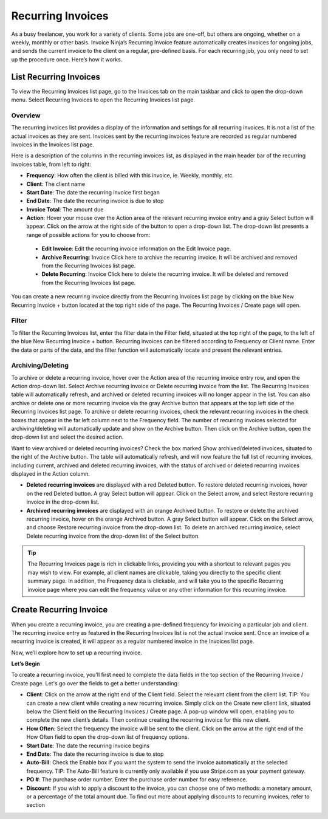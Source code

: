 Recurring Invoices
==================

As a busy freelancer, you work for a variety of clients. Some jobs are one-off, but others are ongoing, whether on a weekly, monthly or other basis. Invoice Ninja’s Recurring Invoice feature automatically creates invoices for ongoing jobs, and sends the current invoice to the client on a regular, pre-defined basis. For each recurring job, you only need to set up the procedure once. Here’s how it works.

List Recurring Invoices
"""""""""""""""""""""""

To view the Recurring Invoices list page, go to the Invoices tab on the main taskbar and click to open the drop-down menu. Select Recurring Invoices to open the Recurring Invoices list page.

Overview
^^^^^^^^

The recurring invoices list provides a display of the information and settings for all recurring invoices. It is not a list of the actual invoices as they are sent. Invoices sent by the recurring invoices feature are recorded as regular numbered invoices in the Invoices list page.

Here is a description of the columns in the recurring invoices list, as displayed in the main header bar of the recurring invoices table, from left to right:

- **Frequency**: How often the client is billed with this invoice, ie. Weekly, monthly, etc.
- **Client**: The client name
- **Start Date**: The date the recurring invoice first began
- **End Date**: The date the recurring invoice is due to stop
- **Invoice Total**: The amount due
- **Action**: Hover your mouse over the Action area of the relevant recurring invoice entry and a gray Select button will appear. Click on the arrow at the right side of the button to open a drop-down list. The drop-down list presents a range of possible actions for you to choose from:

 - **Edit Invoice**: Edit the recurring invoice information on the Edit Invoice page.
 - **Archive Recurring**: Invoice Click here to archive the recurring invoice. It will be archived and removed from the Recurring Invoices list page.
 - **Delete Recurring**: Invoice Click here to delete the recurring invoice. It will be deleted and removed from the Recurring Invoices list page.

You can create a new recurring invoice directly from the Recurring Invoices list page by clicking on the blue New Recurring Invoice + button located at the top right side of the page. The Recurring Invoices / Create page will open.

Filter
^^^^^^

To filter the Recurring Invoices list, enter the filter data in the Filter field, situated at the top right of the page, to the left of the blue New Recurring Invoice + button. Recurring invoices can be filtered according to Frequency or Client name.  Enter the data or parts of the data, and the filter function will automatically locate and present the relevant entries.

Archiving/Deleting
^^^^^^^^^^^^^^^^^^

To archive or delete a recurring invoice, hover over the Action area of the recurring invoice entry row, and open the Action drop-down list. Select Archive recurring invoice or Delete recurring invoice from the list. The Recurring Invoices table will automatically refresh, and archived or deleted recurring invoices will no longer appear in the list.
You can also archive or delete one or more recurring invoice via the gray Archive button that appears at the top left side of the Recurring Invoices list page. To archive or delete recurring invoices, check the relevant recurring invoices in the check boxes that appear in the far left column next to the Frequency field. The number of recurring invoices selected for archiving/deleting will automatically update and show on the Archive button. Then click on the Archive button, open the drop-down list and select the desired action.

Want to view archived or deleted recurring invoices? Check the box marked Show archived/deleted invoices, situated to the right of the Archive button. The table will automatically refresh, and will now feature the full list of recurring invoices, including current, archived and deleted recurring invoices, with the status of archived or deleted recurring invoices displayed in the Action column.

- **Deleted recurring invoices** are displayed with a red Deleted button. To restore deleted recurring invoices, hover on the red Deleted button. A gray Select button will appear. Click on the Select arrow, and select Restore recurring invoice in the drop-down list.
- **Archived recurring invoices** are displayed with an orange Archived button. To restore or delete the archived recurring invoice, hover on the orange Archived button. A gray Select button will appear. Click on the Select arrow, and choose Restore recurring invoice from the drop-down list. To delete an archived recurring invoice, select Delete recurring invoice from the drop-down list of the Select button.

.. TIP:: The Recurring Invoices page is rich in clickable links, providing you with a shortcut to relevant pages you may wish to view. For example, all client names are clickable, taking you directly to the specific client summary page. In addition, the Frequency data is clickable, and will take you to the specific Recurring invoice page where you can edit the frequency value or any other information for this recurring invoice.

Create Recurring Invoice
""""""""""""""""""""""""

When you create a recurring invoice, you are creating a pre-defined frequency for invoicing a particular job and client. The recurring invoice entry as featured in the Recurring Invoices list is not the actual invoice sent. Once an invoice of a recurring invoice is created, it will appear as a regular numbered invoice in the Invoices list page.

Now, we’ll explore how to set up a recurring invoice.

**Let’s Begin**

To create a recurring invoice, you'll first need to complete the data fields in the top section of the Recurring Invoice / Create page. Let's go over the fields to get a better understanding:

- **Client**: Click on the arrow at the right end of the Client field. Select the relevant client from the client list. TIP: You can create a new client while creating a new recurring invoice. Simply click on the Create new client link, situated below the Client field on the Recurring Invoices / Create page. A pop-up window will open, enabling you to complete the new client’s details. Then continue creating the recurring invoice for this new client.
- **How Often**: Select the frequency the invoice will be sent to the client. Click on the arrow at the right end of the How Often field to open the drop-down list of frequency options.
- **Start Date**: The date the recurring invoice begins
- **End Date**: The date the recurring invoice is due to stop
- **Auto-Bill**: Check the Enable box if you want the system to send the invoice automatically at the selected frequency. TIP: The Auto-Bill feature is currently only available if you use Stripe.com as your payment gateway.
- **PO #**: The purchase order number. Enter the purchase order number for easy reference.
- **Discount**: If you wish to apply a discount to the invoice, you can choose one of two methods: a monetary amount, or a percentage of the total amount due. To find out more about applying discounts to recurring invoices, refer to section
